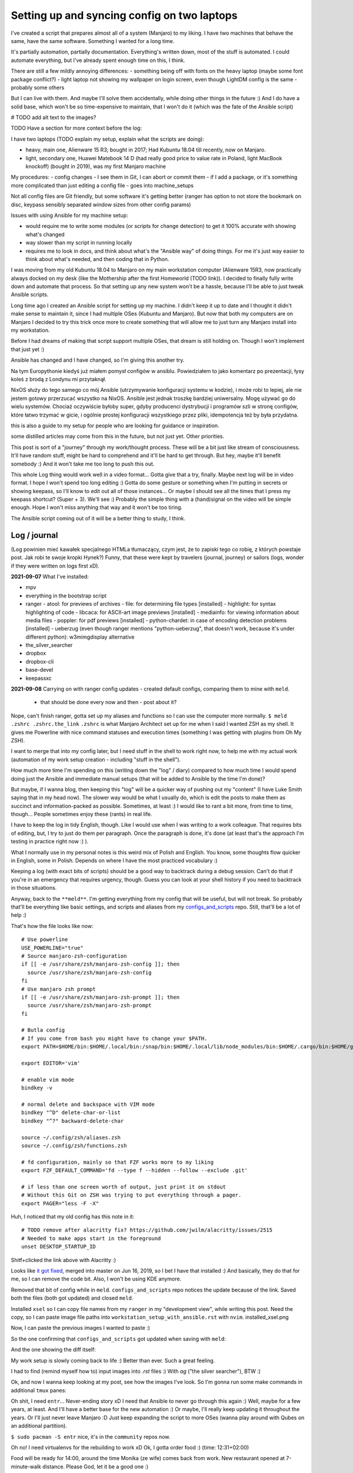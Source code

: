 Setting up and syncing config on two laptops
============================================

.. post::
   :author: Michal Bultrowicz
   :tags: Linux, system_administration, automation, journal

I've created a script that prepares almost all of a system (Manjaro) to my liking.
I have two machines that behave the same, have the same software. Something I wanted for a long time.

It's partially automation, partially documentation. Everything's written down, most of the stuff is automated.
I could automate everything, but I've already spent enough time on this, I think.

There are still a few mildly annoying differences:
- something being off with fonts on the heavy laptop (maybe some font package conflict?)
- light laptop not showing my wallpaper on login screen, even though LightDM config is the same
- probably some others

But I can live with them. And maybe I'll solve them accidentally, while doing other things in the future :)
And I do have a solid base, which won't be so time-expensive to maintain, that I won't do it
(which was the fate of the Ansible script)

# TODO add alt text to the images?

TODO Have a section for more context before the log:

I have two laptops (TODO explain my setup, explain what the scripts are doing):

- heavy, main one, Alienware 15 R3; bought in 2017; Had Kubuntu 18.04 till recently, now on Manjaro.
- light, secondary one, Huawei Matebook 14 D (had really good price to value rate in Poland, light MacBook knockoff)
  (bought in 2019), was my first Manjaro machine

My procedures:
- config changes - I see them in Git, I can abort or commit them
- if I add a package, or it's something more complicated than just editing a config file - goes into machine_setups

Not all config files are Git friendly, but some software it's getting better
(ranger has option to not store the bookmark on disc, keypass sensibly separated window sizes from other config params)

Issues with using Ansible for my machine setup:

- would require me to write some modules (or scripts for change detection) to get it 100% accurate with showing what's
  changed
- way slower than my script in running locally
- requires me to look in docs, and think about what's the "Ansible way" of doing things.
  For me it's just way easier to think about what's needed, and then coding that in Python.

I was moving from my old Kubuntu 18.04 to Manjaro on my main workstation computer
(Alienware 15R3, now practically always docked on my desk (like the Mothership after the first Homeworld (TODO link)).
I decided to finally fully write down and automate that process.
So that setting up any new system won't be a hassle, because I'll be able to just tweak Ansible scripts.

Long time ago I created an Ansible script for setting up my machine.
I didn't keep it up to date and I thought it didn't make sense to maintain it, since I
had multiple OSes (Kubuntu and Manjaro).
But now that both my computers are on Manjaro I decided to try this trick once more to create
something that will allow me to just turn any Manjaro install into my workstation.

Before I had dreams of making that script support multiple OSes, that dream is still holding on.
Though I won't implement that just yet :)

Ansible has changed and I have changed, so I'm giving this another try.

Na tym Europythonie kiedyś już miałem pomysł configów w ansiblu.
Powiedziałem to jako komentarz po prezentacji, łysy koleś z brodą z Londynu mi przytaknął.

NixOS służy do tego samego co mój Ansible (utrzymywanie konfiguracji systemu w kodzie), i może robi to lepiej,
ale nie jestem gotowy przerzucać wszystko na NixOS.
Ansible jest jednak troszkę bardziej uniwersalny. Mogę używać go do wielu systemów.
Chociaż oczywiście byłoby super, gdyby producenci dystrybucji i programów szli w stronę configów,
które łatwo trzymać w gicie, i ogólnie prostej konfiguracji wszystkiego przez pliki, idempotencja też by była przydatna.

this is also a guide to my setup for people who are looking for guidance or inspiration.

some distilled articles may come from this in the future, but not just yet. Other priorities.

This post is sort of a "journey" through my work/thought process.
These will be a bit just like stream of consciousness.
It'll have random stuff, might be hard to comprehend and it'll be hard to get through.
But hey, maybe it'll benefit somebody :) And it won't take me too long to push this out.

This whole Log thing would work well in a video format...
Gotta give that a try, finally. Maybe next log will be in video format.
I hope I won't spend too long editing :)
Gotta do some gesture or something when I'm putting in secrets or showing keepass, so I'll know to edit out all of those
instances... Or maybe I should see all the times that I press my keepass shortcut? (Super + 3).
We'll see :) Probably the simple thing with a (hand)signal on the video will be simple enough.
Hope I won't miss anything that way and it won't be too tiring.

The Ansible script coming out of it will be a better thing to study, I think.

Log / journal
-------------

(Log powinien mieć kawałek specjalnego HTMLa tłumaczący, czym jest, że to zapiski tego co robię, z których powstaje post.
Jak robi te swoje kropki Hynek?)
Funny, that these were kept by travelers (journal, journey)
or sailors (logs, wonder if they were written on logs first xD).


**2021-09-07**
What I've installed:

- mpv
- everything in the bootstrap script
- ranger
  - atool: for previews of archives
  - file: for determining file types [installed]
  - highlight: for syntax highlighting of code
  - libcaca: for ASCII-art image previews [installed]
  - mediainfo: for viewing information about media files
  - poppler: for pdf previews [installed]
  - python-chardet: in case of encoding detection problems [installed]
  - ueberzug (even though ranger mentions "python-ueberzug", that doesn't work, because it's under different python): w3mimgdisplay alternative
- the_silver_searcher
- dropbox
- dropbox-cli
- base-devel
- keepassxc

**2021-09-08**
Carrying on with ranger config updates - created default configs,
comparing them to mine with ``meld``.

  - that should be done every now and then - post about it?

Nope, can't finish ranger, gotta set up my aliases and functions so I can use the computer more normally.
``$ meld .zshrc .zshrc.the_link``
``.zshrc`` is what Manjaro Architect set up for me when I said I wanted ZSH as my shell.
It gives me Powerline with nice command statuses and execution times
(something I was getting with plugins from Oh My ZSH).

I want to merge that into my config later, but I need stuff in the shell to work right now, to help me with my actual work
(automation of my work setup creation - including "stuff in the shell").

How much more time I'm spending on this (writing down the "log" / diary) compared to how much time I would spend doing
just the Ansible and immediate manual setups (that will be added to Ansible by the time I'm done)?

But maybe, if I wanna blog, then keeping this "log" will be a quicker way of pushing out my "content"
(I have Luke Smith saying that in my head now).
The slower way would be what I usually do, which is edit the posts to make them as succinct and information-packed as possible. Sometimes, at least :)
I would like to rant a bit more, from time to time, though...
People sometimes enjoy these (rants) in real life.

I have to keep the log in tidy English, though. Like I would use when I was writing to a work colleague.
That requires bits of editing, but, I try to just do them per paragraph.
Once the paragraph is done, it's done (at least that's the approach I'm testing in practice right now :) ).

What I normally use in my personal notes is this weird mix of Polish and English.
You know, some thoughts flow quicker in English, some in Polish.
Depends on where I have the most practiced vocabulary :)

Keeping a log (with exact bits of scripts) should be a good way to backtrack during a debug session.
Can't do that if you're in an emergency that requires urgency, though.
Guess you can look at your shell history if you need to backtrack in those situations.

Anyway, back to the ``**meld**``.
I'm getting everything from my config that will be useful, but will not break.
So probably that'll be everything like basic settings, and scripts and aliases from my
`configs_and_scripts <https://github.com/butla/configs_and_scripts>`_ repo.
Still, that'll be a lot of help :)

That's how the file looks like now::

    # Use powerline
    USE_POWERLINE="true"
    # Source manjaro-zsh-configuration
    if [[ -e /usr/share/zsh/manjaro-zsh-config ]]; then
      source /usr/share/zsh/manjaro-zsh-config
    fi
    # Use manjaro zsh prompt
    if [[ -e /usr/share/zsh/manjaro-zsh-prompt ]]; then
      source /usr/share/zsh/manjaro-zsh-prompt
    fi

    # Butla config
    # If you come from bash you might have to change your $PATH.
    export PATH=$HOME/bin:$HOME/.local/bin:/snap/bin:$HOME/.local/lib/node_modules/bin:$HOME/.cargo/bin:$HOME/go/bin:$PATH

    export EDITOR='vim'

    # enable vim mode
    bindkey -v

    # normal delete and backspace with VIM mode
    bindkey "^D" delete-char-or-list
    bindkey "^?" backward-delete-char

    source ~/.config/zsh/aliases.zsh
    source ~/.config/zsh/functions.zsh

    # fd configuration, mainly so that FZF works more to my liking
    export FZF_DEFAULT_COMMAND='fd --type f --hidden --follow --exclude .git'

    # if less than one screen worth of output, just print it on stdout
    # Without this Git on ZSH was trying to put everything through a pager.
    export PAGER="less -F -X"

Huh, I noticed that my old config has this note in it::

    # TODO remove after alacritty fix? https://github.com/jwilm/alacritty/issues/2515
    # Needed to make apps start in the foreground
    unset DESKTOP_STARTUP_ID

Shitf+clicked the link above with Alacritty :)

Looks like `it got fixed <https://github.com/alacritty/alacritty/pull/2525>`_, merged into master on Jun 16, 2019,
so I bet I have that installed :)
And basically, they do that for me, so I can remove the code bit. Also, I won't be using KDE anymore.

Removed that bit of config while in ``meld``. ``configs_and_scripts`` repo notices the update because of the link.
Saved both the files (both got updated) and closed ``meld``.

Installed ``xsel`` so I can copy file names from my ``ranger`` in my "development view", while writing this post.
Need the copy, so I can paste image file paths into ``workstation_setup_with_ansible.rst`` with ``nvim``.
installed_xsel.png

.. image:: /_static/workstation_setup_with_ansible/installed_xsel.png

Now, I can paste the previous images I wanted to paste :)

So the one confirming that ``configs_and_scripts`` got updated when saving with ``meld``:

.. image:: /_static/workstation_setup_with_ansible/zshrc_is_updated_in_configs_and_scripts.png

And the one showing the diff itself:

.. image:: /_static/workstation_setup_with_ansible/zshrc_is_updated_-_the_diff.png

My work setup is slowly coming back to life :) Better than ever. Such a great feeling.

I had to find (remind myself how to) input images into `.rst` files :) With `ag` ("the silver searcher"), BTW :)

Ok, and now I wanna keep looking at my post, see how the images I've look.
So I'm gonna run some make commands in additional ``tmux`` panes:

.. image:: /_static/workstation_setup_with_ansible/tmux_panes_with_rebuilding.png

Oh shit, I need ``entr``... Never-ending story xD I need that Ansible to never go through this again :)
Well, maybe for a few years, at least. And I'll have a better base for the new automation :)
Or maybe, I'll really keep updating it throughout the years.
Or I'll just never leave Manjaro :D Just keep expanding the script to more OSes
(wanna play around with Qubes on an additional partition).

``$ sudo pacman -S entr`` nice, it's in the ``community`` repos now.

Oh no! I need virtualenvs for the rebuilding to work xD
Ok, I gotta order food :) (time: 12:31+02:00)

Food will be ready for 14:00, around the time Monika (ze wife) comes back from work.
New restaurant opened at 7-minute-walk distance. Please God, let it be a good one :)

Back to no virtualenvs for rebuilding.
Had to run these to get the virtualenv running and activating without going through the ``virtualenvwrapper`` install just
yet (Ansible will do it later)::

    mkdir ~/.virtualenvs
    python -m venv ~/.virtualenvs/bultrowicz.com
    . ~/.virtualenvs/bultrowicz.com/bin/activate

Oh! Vim indicator is working in this Powerline setup! This is so nice :) I gotta have it.

Now that I'm in an activated virtual env (and I have ``fd`` and ``entr``), my ``make`` commands should run!
...Yeah, I need to install the python dependencies first :)::

    $ which pip
    /home/butla/.virtualenvs/bultrowicz.com/bin/pip
    $ pip install -r requirements.txt
    Collecting ablog==0.10.17
      Downloading ablog-0.10.17-py3-none-any.whl (55 kB)
         |████████████████████████████████| 55 kB 1.3 MB/s
    Collecting alabaster==0.7.12
      Downloading alabaster-0.7.12-py2.py3-none-any.whl (14 kB)
    Collecting Babel==2.9.0
      Downloading Babel-2.9.0-py2.py3-none-any.whl (8.8 MB)

I wonder how powerline fonts will get rendered after pasting into an ``rst`` code snippet...

``$ make build_continuously`` is working! I'm fixing the issues cropping up in this file there.
Once my NeoVim setup is done, I'll get these in the editor, directly.

13:01, time to get up from the computer, stretch (just a few seconds), and do some house chores :D
Hungry now, just had some apple today. Bao incoming in about 1h15m :)

Unpacking new "gear": window washer (for the dirty, Silesian windows) and a USB-C to micro-jack adapter,
for my sad Samsung phone (why did they have to go the Apple way?).

Need some music::

    yay spotify
    # picked: `3 aur/spotify 1:1.1.67.586-1 (+2219 31.11)`

And it's running. Logged in with data from ``keepassxc``.

I need my ``git`` aliases, so installing ``fzf``: ``$ sudo pacman -S fzf``.

Pushed ``configs_and_scripts`` `updates <https://github.com/butla/configs_and_scripts/commit/88776732be23242f3ef40f97a97325b8cc30bbc7>`_ with ranger stuff to ``origin``.

Checking if ``ranger`` is fine on the other laptop...
It wasn't. Ueberzug was crashing because of failing to load ``PIL``.
Turns out I had an outdated AUR package - ``python-pillow-simd`` - providing Pillow, instead of the usual ``python-pillow``.
Installed the latter, it replaced the former, everything is dandy.

**2021-09-09**

``$ yay ansible`` -> pick ``1 community/ansible 4.4.0-1``.

Gotta squash the commits in my ``machine_configs`` repo before I make it public.
There might me some encrypted keys there that I might still be using.
It's encrypted so it's not like anybody **should** be able to retrieve them.
But maybe it's better if I don't leave these encrypted blobs on public repos,
for indexing and use (and maybe exploitation) by some future cypher-craking efforts ¯\_(ツ)_/¯
Juuuuuust in case :)

Huh, running my ``shrug`` alias to paste in here - the system detected that I don't have ``xclip`` and offered
to install it. Nice of it to do that :) Oh, but pamac or something can't accept my "acceptation" :)
No stdin attached?::

    $ shrug
    ¯\_(ツ)_/¯ copied to clipboard...
    The application xclip is not installed. It may be found in the following packages:
      extra/xclip 0.13-3    /usr/bin/xclip
    Do you want to Install package xclip? (y/N)  y
    Executing command: pamac install xclip
    Preparing...
    Synchronizing package databases...
    Resolving dependencies...
    Checking inter-conflicts...
    
    To upgrade (1):
      thunderbird  91.1.0-0.1  (78.14.0-0.1)  extra  66.5 MB
    To install (1):
      xclip        0.13-3                     extra  15.3 kB
    
    Total download size: 66.5 MB
    Total installed size: 21.9 MB
    
    Apply transaction ? [y/N]
    Transaction cancelled.

``$ yay xclip`` -> "1", and then::

    shrug
    ¯\_(ツ)_/¯ copied to clipboard...

You'll see it used above :) I do backtrack a small bit in this "log" :)

Ok, so gotta squash the commits, put the repo up on Github.
And then, I'll replace most of the old various machine setup scripts with a single new one for the machine
I'm working on right now (my main workhorse).
Different "machines" are:

- my main machine
- my old Raspberry PI
- some arbitrary in-between ones that might, and might have not, have been used on some cloud instances

If I'll have automation for different machines, it'll be extracted (and refactored)
from the monolithic script for the setup of my workstation.

**squashing commits / pushing to a new repository**

.. code-block:: bash

    $ git remote -v
    origin  git@bitbucket.org:butla/machine_configs.git (fetch)
    origin  git@bitbucket.org:butla/machine_configs.git (push)

That's my private repo (now you know it exists, OMG! :) ).

Soft-reset to the first commit of that repo (hell, I'm gonna even leave the message, cause it'll be a nice trace :) )::

    git reset bf8963456ef42a24a0356cfe95ccb9771d724cbe

Stage all the files for the commit::

    git add .

Add everything to the original commit::

    git commit --amend

Now, there's just a single commit::

    $ git log
    commit 9599e326ca16836b8b1b632505fd6f309c033e70 (HEAD -> master)
    Author: Michal Bultrowicz <michalbultrowicz@gmail.com>
    Date:   2017-07-02 13:32:12 +0200

        Initial commit, moved from Bitbucket with squashing of history

        Before Bitbucket, the stuff was at https://github.com/butla/utils

Now, I have to create an empty repo on Github.
I'd like to move everything to Gitlab one day and make Github repos into mirrors,
I don't like Microsoft handling most of the world's open source...

Switch the ``origin`` to the new repo::

    $ git remote set-url origin git@github.com:butla/machine_setups.git
    $ git remote -v
    origin  git@github.com:butla/machine_setups.git (fetch)
    origin  git@github.com:butla/machine_setups.git (push)

And push it out to GitHub with ``$ git push``.

I also added a note on the Bitbucket repo (in the repo description) pointing to the new repo.
I'm not removing the repo from Bitbucket, in case I ever need to consult the old git log.

----

Man... there's a lot of old TODOs I left for myself in that repo.
It's a bit overwhelming. They'll need to get purged.
I'm either solving the problem or letting it go.
All of the Kubuntu-specific TODOs can go, fortunately.
The ones about config files as well (because of ``configs_and_scripts``).
And a lot of complexity with getting the software (PPAs, downloading and compiling myself),
goes out of the window because of how rich and up-to date the Manjaro (and Arch) repos are.
Also, there's AUR.

The repo right now is basically bitrotten old Ansible for systems I'm not using anymore and a bunch of TODOs and notes.
Well, I gotta change that into Ansible that'll actually run on both Manjaro laptops.

We'll see if it won't be too much of a hassle to keep the laptop's software in-sync with Ansible...
Hopefully it won't, and I'll have a forever-up-to-date resource that can recreate my workstation with one command.
And it'll be the perfect documentation of my setup.

Anyway, gotta create the new blank-slate playbook and start putting everything that's useful from around the repo into it.
Maybe I'll consult the updated Ansible best-practices first...
Dunno if there's a page like that anymore.
Ansible's documentation sure got more confusing. Do I look at "community", "core", or which docs?
There's overlap between them as well...
Well, I guess "community" is the way to go.

They sure added a lot of stuff in. And made commands more clunky with the namespaces
(e.g. ``command`` -> ``ansible.builtin.command``).

Should I even bother with Ansible? It looks like it's gotten so big.
And I probably wouldn't use it in production now (I'd like immutable VMs with Terraform, Docker, Packer).
But maybe there will still be some utility to it.
It looks like you create playbooks and roles pretty much the same way as you did it two years ago
(last time I wrote any Ansible).
So let's see if can create this script in a relatively painless manner.

If not, my setups will just be maintained with bash scripts :)
I do think Ansible is nice with the idempotence (and rerunning not breaking stuff), though.
But maybe the overhead is too big... Dunno.

Ok, starting with a single role - ``main_machine``.
First, just install all the packages I need (I'll gather them from the repo and notes).
Gotta look into the docs to see the Ansible module for that on Manjaro (there was a universal one).

Ok, Ansible is too much to handle for me ATM.
Writing stuff in it requires me to just go the docs too often.
I don't think I need it in my toolbox anymore. So long, friend...
Let's see how will the environment setup look as a Bash script.
I won't be able to just rerun it on both laptops to keep everything in sync, but it probably won't be a big problem
to run the updates selectively.

Woah, Manjaro automatically found my printer/scanner in the local network, and I can scan/print without setting anything up.
So civilized :) I've heard that even Debian got some driverless scanning/printing support nowadays.
Linux is making progress, I guess :)

OK, I've deleted the old Ansible scripts, pulled their logic into the shell script (almost).
This is going to be so much simpler, although I'll need to implement small functions for idempotent setups of certain things, like pulling git repos. I don't have to go too overboard with it, though.
It'll be way easier to maintain than Ansible, I think.

**2021-09-10**

Working on the script.
All of the python tools that I used to install with `pip install --user` I now have taken either from Manjaro repos
(with ``pacman``) or from AUR (with ``yay``).
We'll see if this works well for me. If not, I'll try to use ``pipx`` for maintaining them.

Too bad that ``yay`` `doesn't have an option to skip what it's already installed <https://github.com/Jguer/yay/issues/1552>`_.
I'm working on a workaround for that, though.
My initial idea isn't working for some reason, so I'll leave it for when I have the full setup done.
It looks like I'm only missing NeoVim and ZSH configs, and plugins for NeoVim, ZSH and ranger.

I love how much software is available as packages on Manjaro (and Arch, most probably) and how recent they are.
Finally, a distro that doesn't lag behind the software I use.
Ubuntu did that. And something would always break for me when upgrading the whole OS, so I just stayed with the LTSes.

**2021-09-14**

Rewritten the setup script to Python from Bash because
I've come across something that was problematic in Bash (picking AUR packages that weren't installed already).
That usually happens when you get slightly more complicated logic in scripts.
If it starts looking ugly and/or confusing in Bash, it might be time to switch your script.

**2021-09-15**

I was praising the great number of software packages available and how recent they are on Manjaro.
That's not always the case.
``oh-my-zsh``, for example, has last been updated in January (I know that from ``pacman -Si oh-my-zsh``).
I know that the manual install I have under ``~/.oh-my-zsh`` has updated itself many times since then.
So I guess I'll stick with it. Shame, I'd like to manage as much software as possible with just the package manager.

I'm merging my ``.zshrc`` with the one that was created for me by Manjaro Architect, when I chose ZSH.
I got some ZSH options out of it, and I will get that "powerlevel10k" theme, because it's just awesome - functional
and looking good. I'm discarding everything else.

Weird how I have the powerline fonts and icons on the machine setup with Manjaro Architect without having the packages
(``powerline-fonts``, ``awesome-terminal-fonts``)that provide them on the second laptop.
Looks like Architect has set me up with something non-standard?
It definitely adds ``manjaro-zsh-config`` package, but I don't see any fonts in it.
I should probably compare the installed packages to solve this.

I let powerlevel's config script (``p10k configure``) modify my ``.zshrc``.
I still needed to add sourcing of ``powerlevel10k.zsh-theme`` above sourcing of ``p10k.zsh``.

**2021-09-16**
My Python setup script is taking care of the idempotency on it's own.
Writing the necessary code is more natural and faster for me than dealing with Ansible.
Does it do some things less reliably than Ansible? (Like making sure that the repos I'm pulling are up to date?)
Yup. But it's enough for my use. And I can tweak it however I want without hurdles, browsing the docs, or writing
my own Ansible modules (I am writing my own "module" from the start).

I'm not putting in any tests (and I'm a testing fanatic),
but it won't be a problem to diagnose and fix the code when I'm using it.
Also, I'm the only user.
I am preparing myself for running this on a fresh Manjaro install, though.
I'm running all the code that I'm adding, and most of the changes I make are done with the code.
Sometimes I install/setup stuff manually, then tear it down and let the script do it.

Alacritty (or another terminal emulator) defines what colors like "blue", "light blue", etc. mean, most programs
say they want "blue", "light blue", etc. That's how you can tweak terminal colors in most programs
(ranger, ls, ZSH). You can also choose different colors in those programs.

I finally enabled KeepassXC to be a Secrets Service. That will prevent Brave (or Chromium) and pip from asking
me to put in my password for Gnome keyring every time I use them.
Dunno how to make Brave pull the passwords from KeePass, though, but that's not important now.

Magically, the KeePass on stopped putting temporary local configuration options (window size/position, last opened DB)
into ``~/.config/keepassxc/keepassxc.ini`` and started putting them into ``~/.cache/keepassxc/keepassxc.ini``.
Finally, I won't get any random changes in ``configs_and_scripts`` files.
`More info on the separation of configs <https://github.com/keepassxreboot/keepassxc/issues/2666>`_.

Different autostart programs for two of my laptops made me introduce host-specific configurations
into ``configs_and_scripts``. It was `quite simple to do <https://github.com/butla/configs_and_scripts/commit/9bbfe2a4ab87c0b9d3047a26e3d1992a0b93d89c#diff-cd9a14fe620c616e617225f9d9d6fee11f35f05950de741f88bfcc2dde2b6689>`_
with the way my code was set up.

**2021-09-17**

Now, I need to change some system settings (like desktop theme) and store that in ``configs_and_scripts``.
I want to get to the config files without having to dig through documentations of programs.
I can check what files the programs are modifying myself with ``strace``.

Getting a process ID related to a window you click: ``xprop _NET_WM_PID``.
Starting a trace of all the files being opened and closed by a process with a given PID:
``sudo strace -e open,close -p <PID>``.
Putting it together::

    sudo strace -e open,close -p $(xprop _NET_WM_PID | cut -d ' ' -f 3)

Huh... some config files are already opened by the time I attach, so I don't see their paths
(they only appear in "open" calls), but I can use ``lsof`` to see the files that the process has opened already.

Of course my plans are foiled again by software that just can't maintain its configuration in git-friendly text files...
Manjaro theme is being saved into ``~/.config/dconf/user``, which isn't a text file...
I guess I need to use ``dconf`` to be setting that correctly in an automated fashion.
So it'll go into ``machine_setups`` as a command I run, and not in ``configs_and_scripts`` as just, well, a config file.

Now, how to use ``dconf`` to set this... I didn't want to search for stuff, but they forced me again...
I could just leave setting the dekstop theme as a manual step in ``machine_setups`` (at least it'll be documented),
but now I'm interested in seeing how much XFCE can be configured between different machines without GUIs.
`With KDE it seemed to be impossible. <https://unix.stackexchange.com/questions/438596/robust-command-line-cli-configuration-of-plasma-kde-applets>`_

I've searched for the theme name in ``~/.config``, turns out it's also saved in
``~/.config/xfce4/xfconf/xfce-perchannel-xml/xsettings.xml``.
Let's see what's modifying this file::

    sudo systemctl start auditd
    sudo auditctl -w ~/.config/xfce4/xfconf/xfce-perchannel-xml/xsettings.xml -p wa -k my_key
    # now modify the setting
    sudo ausearch -k my_key

Looks like the file is being modified by ``/usr/lib/xfce4/xfconf/xfconfd``. Of course it couldn't be that easy.

And that ``~/.config/dconf/user`` was being modified by ``/usr/lib/dconf-service``.
Jesus. A GUI program is talking to a daemon or two to save a config file.
Maybe they couldn't just use locks to synchronize saving the file?

But I see that my approach with following ``strace`` might not be universal.

Ok, so maybe a series of commands using ``xfconf`` will be the way to go.
Maybe that'll work better than ``dconf``? Who knows...
But now, how to figure out the option paths to use for ``xfconf``?

I'm looking at this file ``~/.config/xfce4/xfconf/xfce-perchannel-xml/xsettings.xml``...
Looks like the "channel" is ``xsettings``. Running ``xfconf-query -c xsettings -l`` gives me all properties,
and there's ``/Net/ThemeName``. Based on that I figure out::

    xfconf-query -c xsettings -p /Net/ThemeName -s Adapta-Nokto-Eta-Maia

It takes a moment for the setting to propagate to the file, but the theme change is visible immediately.
Ok, so setting of any XFCE config properties will have to be done like this in ``machine_setups``.

Actually, I'm already maintaining ``xfce4-keyboard-shortcuts.xml`` in ``configs_and_scripts``,
so maybe other configs will be good for that as well. They might require a restart to kick in, though.
Let's see. I'll compare the configs I have on my heavy/main laptop (new Manjaro) to the ones I have on the
light/secondary (old Manjaro) one.

Mounting the lighter one's filesystem over SSH will be handy (using hostnames from Avahi)::

    sshfs bl.local:/home/butla ~/bl_home

After looking at the files in ``~/.config/xfce4/xfconf/xfce-perchannel-xml/``
I've realised that ``xfwm4.xml`` and ``xsettings.xml`` both contain configuration options that I want, and don't
look to be polluted with often changing values.

Let's see if I can apply them, restart the session and see the changes take place.

It worked. The only other thing I want is the clock style.

And the QT apps (qBittorrent, kolourpaint, KeePassXC) styling... that'll be worse...
Ok, had to install one package (``kvantum-manjaro``), added one simple file to my configs, and added replacing of
one line (with regex) in another config to ``machine_setups``.

qBittorent won't be a good candidate for ``configs_and_scripts`` as it pollutes the configuration file with things
like "most recently used path" and last window position.

Ok, last config to set and find - the clock widget :)
Let's see if ``auditd`` will come in handy.
Running a broad search of all the configs::

    sudo auditctl -w ~/.config -p wa -k my_key

I hope the browser won't mess up the output too much. Let's see what I found::

    sudo ausearch -k my_key

Slack, Spotify, and Brave produced a lot of spam... I wonder when more developers will learn that ``~/.config``
is for config and ``~/.cache`` is for temporary data...

These can be filtered out::

    sudo ausearch -k my_key | grep name | grep -v spotify | grep -v Slack | grep -v Brave

So it's probably this file ``/home/butla/.config/xfce4/xfconf/xfce-perchannel-xml//xfce4-panel.xml``.
And of course, this config isn't reliably addressable with ``xfconf-query``, because it's just ``/plugins/plugin-1``,
``/plugins/plugin-2``, etc., and one of them happens to be the clock. I guess I could do that reliably by finding
the one with ``digital-format`` parameter, but at this point I want to be done with this whole setup.
It's going into "manual actions".

**2021-09-18**
A day off today, but I was annoyed by the login prompt style.
Turns out it's governed by LightDM (``$ lightdm-gtk-greeter-settings``).
And that has config stored globally, controlled by root under ``/etc/lightdm/lightdm-gtk-greeter.conf``.

So my revised config change search looks like this::

    sudo systemctl start auditd.service
    sudo auditctl -w ~/.config -p wa -k my_key
    sudo auditctl -w ~/.local -p wa -k my_key
    sudo auditctl -w /etc -p wa -k my_key
    sudo ausearch -k my_key | grep name | grep -v spotify | grep -v Slack | grep -v Brave

This config is going under ``manually_linked`` in my configs - I'd need to add something for setting root's configs,
like SSHD. Should be host-dependent.

**2021-09-21**

I was supposed to just finish up the summary on this post and push it out today, but there's this issue with lines
in the right powerline prompt, that I only have on the heavy laptop:

.. image:: /_static/workstation_setup_with_ansible/powerlevel_font_issue.png

Maybe it's because of some font package conflict that's not present in the light laptop?
I'll dump the installed package lists (``$ pacman -Q``) and compare them.

Potential candidates (packages having something to do with ZSH or fonts, that are on the heavy, not the light laptop):

- ``nerd-fonts-noto-sans-mono``
- ``manjaro-zsh-config``
- ``oh-my-zsh (from AUR)``
- ``zsh-completions``
- ``zsh-history-substring-search``
- ``zsh-syntax-highlighting``

That wasn't it. Uninstalled, restarted, still have the issue.
I'm gonna add ``zsh-completions`` to my packages, though.

After I Googled harder (I needed a bit more intelligence in the search than DuckDuckGo offers...) I've found that the
`issue is with my "right segment separator" characters <https://github.com/Powerlevel9k/powerlevel9k/issues/1313>`_.
See them with ``$ get_icon_names``.
The problem is there in my terminal emulator - Alacritty - and ``xfce4-terminal``,
but it isn't there in ``terminator``.

Turns out it was the font that had the issue ("DejaVu Sans Mono"), on all terminals.

I'm just gonna live with it for the time being and I won't investigate further, as I have other things to do.

**2021-09-22**
After wrapping up my main work yesterday I had to get back to those fonts.
Alacritty on both laptops was defaulting to different fonts. Some fonts have that "dash problem", some don't.
I need to check what font Alacritty chooses by default on the light laptop, where both the right powerline prompts
and the vertical Tmux separator look OK. Right, you might have not noticed before that there are these gaps in
vertical separators in Tmux, but only on the heavy laptop.

.. image:: /_static/workstation_setup_with_ansible/tmux_separator_gaps.png

``$ fc-match`` should show the default font, as I understand it. It shows ``"DejaVu Sans" "Book"`` on the heavy,
and ``Nimbus Sans" "Regular"`` on the light.
But setting "Nimbus Sans" as the font in Alacritty screws up the look, hard.

.. image:: /_static/workstation_setup_with_ansible/alacritty_with_nimbus_sans.png

So I'm thinking Alacritty is picking a different font on the light one. Now, to figure out what it is.

It might be worth noting, that Terminator doesn't have the gaps in vertical separators, even with the same font set
as Alacritty.

Oh... right, I wasn't getting the default **monospace** fonts with ``fc-match``.
I should've called ``$ fc-match monospace``. That gives me ``DejaVuSansMono.ttf: "DejaVu Sans Mono" "Book"``
for the heavy, and ``Inconsolata-Regular.ttf: "Inconsolata" "Regular"`` for the light.

Switching to Inconsolata in Alacritty does make the Powerline prompts lose the dashes and gets rid of the gaps in
the Tmux separatars. Although the separators have small "bumps" :) Well, I guess I prefer that to gaps.

Ok, now to enforce the same default font on both computers - I won't just keep that setting in Alacritty.
Hmm... I'll go with "Noto Sans Mono". The characters look nicer than with Inconsolata.
I get the gaps in vertical lines in Tmux, though. Oh well.

Wait, the powerline characters look slightly different on both laptops... Argh!
Ok, I will seriously not bother with this. Maybe the future will give me an answer :)

.. image:: /_static/workstation_setup_with_ansible/bh_vs_bl_powerline.png

Hmm... I should probably merge ``machine_setups`` and ``configs_and_scripts`` repos.
I seem to update both of them when I'm working on my setup, and one is calling the other.

Back to the default system monospace font.
For some reason the font configuration is awfully distributed and done in cryptic XML files.
Where's the ``man`` for them? Why isn't it mentioned in the system files to make customization easy?
I've found this bit in ``man fc-cache``::

    The fontconfig user's guide, in HTML format: /usr/share/doc/fontconfig/fontconfig-user.html.

But that file doesn't exist...
Oh well, I'm gonna try `some bits <https://wiki.archlinux.org/title/Font_configuration/Examples>`_
from the Arch Wiki (love it as a resource), and if that doesn't work, I'm just gonna set the fonts for Alacritty
and be done with this.

Ok, I'm giving up with the fontconfig.
I've made ``~/.config/fontconfig/fonts.conf`` look like this::

    <?xml version="1.0"?>
    <!DOCTYPE fontconfig SYSTEM "fonts.dtd">
    <fontconfig>
      <!-- Default monospace font -->
      <alias binding="strong">
        <family>monospace</family>
        <prefer>
          <family>Noto Sans Mono</family>
        </prefer>
      </alias>
    </fontconfig>

With that, I get the correct font (I think) with ``fc-match monospace``:
``NotoSansMono-Regular.ttf: "Noto Sans Mono" "Regular"``.
And the glyphs look OK. But the right powerline prompts get the missing dashes that aren't there if I set the
font with Alacritty :D
So I'll skip ``fonts.conf`` and just set the font in Alacritty.

.. image:: /_static/workstation_setup_with_ansible/noto_sans_-_fontconfig_vs_alacritty.png

Ok... for the sake of closure and tidiness I've merged ``configs_and_scripts`` into ``machine_setups``.

TODO
----

- spellcheck this post
